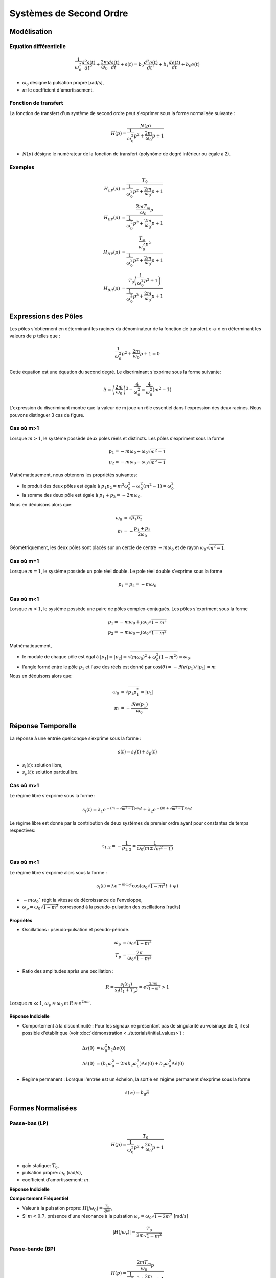 Systèmes de Second Ordre
========================

Modélisation
------------

Equation différentielle 
+++++++++++++++++++++++

.. math ::

    \frac{1}{\omega_0^2}\frac{d^2 s(t)}{dt^2} +\frac{2m}{\omega_0}\frac{d s(t)}{dt}+s(t) = b_2\frac{d^2 e(t)}{dt^2} +b_1\frac{d e(t)}{dt}+b_0 e(t)

* :math:`\omega_0` désigne la pulsation propre [rad/s],
* :math:`m` le coefficient d'amortissement.

Fonction de transfert
+++++++++++++++++++++

La fonction de transfert d'un système de second ordre peut s'exprimer sous la forme normalisée suivante :

.. math ::

    H(p)=\frac{N(p)}{\frac{1}{\omega_0^2}p^2+\frac{2m}{\omega_0}p+1}

* :math:`N(p)` désigne le numérateur de la fonction de transfert (polynôme de degré inférieur ou égale à 2).

Exemples
++++++++

.. math::

    H_{LP}(p)&=\frac{T_0}{\frac{1}{\omega_0^2}p^2+\frac{2m}{\omega_0}p+1}\\
    H_{BP}(p)&=\frac{\frac{2mT_m}{\omega_0}p}{\frac{1}{\omega_0^2}p^2+\frac{2m}{\omega_0}p+1}​\\
    H_{HP}(p)&=\frac{\frac{T_{\infty}}{\omega_0^2}p^2}{\frac{1}{\omega_0^2}p^2+\frac{2m}{\omega_0}p+1}​\\
    H_{BR}(p)&=\frac{T_0\left(\frac{1}{\omega_0^2}p^2+1\right)}{\frac{1}{\omega_0^2}p^2+\frac{2m}{\omega_0}p+1}​


Expressions des Pôles 
---------------------

Les pôles s'obtiennent en déterminant les racines du dénominateur
de la fonction de transfert c-a-d en déterminant les valeurs de :math:`p` telles que : 

.. math::

    \frac{1}{\omega_0^2}p^2+\frac{2m}{\omega_0}p+1 = 0

Cette équation est une équation du second degré. Le discriminant s'exprime sous la forme suivante:

.. math::

    \Delta = \left(\frac{2m}{\omega_0}\right)^2-\frac{4}{\omega_0^2} =\frac{4}{\omega_0^2}\left(m^2-1\right)

L'expression du discriminant montre que la valeur de m joue un rôle essentiel dans l'expression des 
deux racines. Nous pouvons distinguer 3 cas de figure.

Cas où m>1
++++++++++

Lorsque :math:`m>1`, le système possède deux poles réels et distincts. Les pôles s'expriment sous la forme 

.. math::
    p_1 = -m\omega_0 +\omega_0 \sqrt{m^2-1}\\
    p_2 = -m\omega_0 -\omega_0 \sqrt{m^2-1}

Mathématiquement, nous obtenons les propriétés suivantes:

* le produit des deux pôles est égale à :math:`p_1p_2=m^2\omega_0^2-\omega_0^2(m^2-1)=\omega_0^2`
* la somme des deux pôle est égale à :math:`p_1+p_2=-2m\omega_0`.

Nous en déduisons alors que:

.. math::
    \omega_0 &= \sqrt{p_1p_2}\\
    m &= -\frac{p_1+p_2}{2\omega_0}

Géométriquement, les deux pôles sont placés sur un cercle de centre :math:`-m\omega_0` et de rayon :math:`\omega_0\sqrt{m^2-1}`.

.. plot ::
    :context: close-figs
    :include-source: false

    import numpy as np 
    import matplotlib.pyplot as plt

    m = 2
    w0 = 1
    poles = np.sort(np.roots([1/(w0**2),2*m/w0,1]))
    center = -m*w0

    angle = np.arange(0,2*np.pi,0.05)
    radius = w0*np.sqrt(m**2-1)

    fig = plt.figure(figsize=[7,4.8])
    plt.plot(np.real(poles),np.imag(poles),'x')
    plt.plot(center-radius*np.cos(angle),radius*np.sin(angle),'k--', linewidth=1)
    plt.xlabel("$\Re e(.)$")
    plt.ylabel("$\Im m(.)$")
    plt.grid()
    plt.xlim([-5,5])
    plt.xticks([poles[0],-m*w0,poles[1],0],["$p_2$","$-m\omega_0$","$p_1$","0"])
    plt.yticks([-w0*np.sqrt(m**2-1),0,w0*np.sqrt(m**2-1)],["$-\omega_0\sqrt{m^2-1}$","$0$","$\omega_0\sqrt{m^2-1}$"])
    plt.axis("equal")


Cas où m=1
++++++++++

Lorsque :math:`m=1`, le système possède un pole réel double. Le pole réel double s'exprime sous la forme

.. math::
    p_1 = p_2 = -m\omega_0

.. plot ::
    :context: close-figs
    :include-source: false

    import numpy as np 
    import matplotlib.pyplot as plt

    m = 1
    w0 = 1
    poles = np.sort(np.roots([1/(w0**2),2*m/w0,1]))

    fig = plt.figure(figsize=[7,4.8])
    plt.plot(np.real(poles),[0,0],'x')
    plt.xlabel("$\Re e(.)$")
    plt.ylabel("$\Im m(.)$")
    plt.grid()
    plt.xlim([-2.5,0.5])
    plt.xticks([-m*w0,0],["$-m\omega_0$","0"])
    plt.yticks([0],["0"])
    

Cas où m<1
++++++++++

Lorsque :math:`m<1`, le système possède une paire de pôles complex-conjugués. Les pôles s'expriment sous la forme 

.. math::
    p_1 = -m\omega_0 +j\omega_0 \sqrt{1-m^2}\\
    p_2 = -m\omega_0 -j\omega_0 \sqrt{1-m^2}

Mathématiquement, 

* le module de chaque pôle est égal à :math:`|p_1|=|p_2|=\sqrt{(m\omega_0)^2+\omega_0^2(1-m^2)}=\omega_0`.
* l'angle formé entre le pôle :math:`p_1` et l'axe des réels est donné par :math:`\cos(\theta)=-\Re e(p_1)/|p_1|=m`

Nous en déduisons alors que:

.. math::
    \omega_0 &= \sqrt{p_1p_1^*}=|p_1|\\
    m &= -\frac{\Re e(p_1)}{\omega_0 }

.. plot ::
    :context: close-figs
    :include-source: false

    import numpy as np 
    import matplotlib.pyplot as plt

    m = 0.6
    w0 = 1
    poles = np.sort(np.roots([1/(w0**2),2*m/w0,1]))
    center = -m*w0
    angle = np.arange(0,2*np.pi,0.05)
    radius = w0*np.sqrt(1-m**2)

    fig = plt.figure(figsize=[7,4.8])
    plt.plot(center-radius*np.cos(angle),radius*np.sin(angle),'k--', linewidth=1)
    plt.plot(np.real(poles),np.imag(poles),'x')
    plt.xlabel("$\Re e(.)$")
    plt.ylabel("$\Im m(.)$")
    plt.grid()
    plt.xlim([-3,0.5])
    plt.xticks([-m*w0,0],["$-m\omega_0$","0"])
    plt.yticks([-w0*np.sqrt(1-m**2), 0, w0*np.sqrt(1-m**2)],["$-\omega_0\sqrt{1-m^2}$","$0$","$\omega_0\sqrt{1-m^2}$"])
    plt.axis("equal")


Réponse Temporelle
------------------

La réponse à une entrée quelconque s’exprime sous la forme :

.. math ::
    
    s(t) = s_l(t) + s_p(t)

* :math:`s_l(t)`: solution libre,
* :math:`s_p(t)`: solution particulière.

Cas où m>1
++++++++++

Le régime libre s'exprime sous la forme :

.. math ::
    
    s_l(t)=\lambda_1 e^{-(m-\sqrt{m^2-1})\omega_0t}+\lambda_2 e^{-(m+\sqrt{m^2-1})\omega_0t}

Le régime libre est donné par la contribution de deux systèmes de premier ordre ayant pour constantes de temps respectives:

.. math ::
    
    \tau_{1,2} =-\frac{1}{p_{1,2}}=\frac{1}{\omega_0 (m\pm \sqrt{m^2-1})}


Cas où m<1
++++++++++

Le régime libre s'exprime alors sous la forme :

.. math ::

    s_l(t)=\lambda e^{-m\omega_0t}\cos(\omega_0 \sqrt{1-m^2}t+\varphi)

* :math:`-m\omega_0`` régit la vitesse de décroissance de l'enveloppe,
* :math:`\omega_p=\omega_0 \sqrt{1-m^2}` correspond à la pseudo-pulsation des oscillations [rad/s] 


Propriétés 
``````````

* Oscillations : pseudo-pulsation et pseudo-période.

.. math ::

    \omega_p &=\omega_0\sqrt{1-m^2}\\
    T_p &= \frac{2\pi}{\omega_0\sqrt{1-m^2}}

* Ratio des amplitudes après une oscillation :

.. math ::
    
    R = \frac{s_l(t_1)}{s_l(t_1+T_p)}=e^\frac{2\pi m}{\sqrt{1-m^2}} > 1


Lorsque :math:`m\ll 1`, :math:`\omega_p\approx \omega_0` et :math:`R\approx e^{2\pi m}`.

Réponse Indicielle
``````````````````

* Comportement à la discontinuité : Pour les signaux ne présentant pas de singularité au voisinage de 0, il est possible d'établir que (voir :doc:`démonstration <../tutorials/initial_values>`) :

.. math ::

	\Delta s(0) &= \omega_0^2 b_2 \Delta e(0) \\
	\Delta \dot{s}(0) &= (b_1 \omega_0^2-2m b_2 \omega_0^3)\Delta e(0)+b_2 \omega_0^2\Delta \dot{e}(0)

* Regime permanent : Lorsque l'entrée est un échelon, la sortie en régime permanent s'exprime sous la forme

.. math ::

    s(\infty) = b_0 E

Formes Normalisées
------------------

Passe-bas (LP)
++++++++++++++

.. math::

    H(p)=\frac{T_0}{\frac{1}{\omega_0^2}p^2+\frac{2m}{\omega_0}p+1}​

* gain statique: :math:`T_0`, 
* pulsation propre: :math:`\omega_0` (rad/s),
* coefficient d'amortissement: :math:`m`.

**Réponse Indicielle**

.. plot ::
    :context: close-figs
    :include-source: false

    import numpy as np 
    from scipy.signal import lti
    import matplotlib.pyplot as plt

    T0 = 2
    w0 = 1
    m3 = 0.1
    m2 = 0.8
    m1 = 2
    tau = 1
    sys1 = lti([T0],[(1/w0**2),2*m1/w0,1])
    sys2 = lti([T0],[(1/w0**2),2*m2/w0,1])
    sys3 = lti([T0],[(1/w0**2),2*m3/w0,1])

    t = np.arange(0,50,0.5)
    t,s1 = sys1.step(T=t)
    t,s2 = sys2.step(T=t)
    t,s3 = sys3.step(T=t)

    fig, axs = plt.subplots(1, 1)
    axs.plot(t, s1,label="$m=2$")
    axs.plot(t, s2,label="$m=0.8$")
    axs.plot(t, s3,label="$m=0.1$")
    axs.set_title("Réponse Indicielle")
    axs.set_yticks([0,1.9,2,2.1])
    axs.set_yticklabels(["0","$0.95T_0E$","$T_0E$","$1.05T_0E$"])
    axs.set_xticks([])
    axs.set_xticklabels([])
    axs.set_xlabel("t [s]")
    axs.set_xlim([0,50])
    axs.set_ylim([0,3.6])
    axs.grid()
    axs.legend()
    fig.tight_layout()


**Comportement Fréquentiel**

* Valeur à la pulsation propre: :math:`H(j\omega_0)=\frac{T_0}{2jm}`,
* Si :math:`m<0.7`, présence d'une résonance à la pulsation :math:`\omega_r=\omega_0\sqrt{1-2m^2}` [rad/s]

.. math ::

    |H(j\omega_r)|=\frac{T_0}{2m\sqrt{1-m^2}}


.. plot ::
    :context: close-figs
    :include-source: false

    import numpy as np 
    from scipy.signal import lti
    import matplotlib.pyplot as plt

    T0 = 2
    w0 = 1
    m3 = 0.1
    m2 = 0.8
    m1 = 2
    tau = 1
    sys1 = lti([T0],[(1/w0**2),2*m1/w0,1])
    sys2 = lti([T0],[(1/w0**2),2*m2/w0,1])
    sys3 = lti([T0],[(1/w0**2),2*m3/w0,1])

    w = np.logspace(-2,2,200)
    w,Hjw1 = sys1.freqresp(w=w)
    w,Hjw2 = sys2.freqresp(w=w)
    w,Hjw3 = sys3.freqresp(w=w)

    fig, axs = plt.subplots(2, 1)
    axs[0].loglog(w, np.abs(Hjw1),label="$m=2$")
    axs[0].loglog(w, np.abs(Hjw2),label="$m=0.8$")
    axs[0].loglog(w, np.abs(Hjw3),label="$m=0.1$")
    axs[1].semilogx(w, 180*np.angle(Hjw1)/np.pi,label="$m=2$")
    axs[1].semilogx(w, 180*np.angle(Hjw2)/np.pi,label="$m=0.8$")
    axs[1].semilogx(w, 180*np.angle(Hjw3)/np.pi,label="$m=0.1$")
    axs[0].set_xticks([1])
    axs[0].set_xticklabels(["$\omega_0$"])
    axs[0].set_yticks([2])
    axs[0].set_yticklabels(["$T_0$"])
    axs[0].grid()
    axs[0].legend()
    axs[0].set_ylabel("$|H(j\omega)|$")
    axs[0].set_title("Réponse Frequentielle")
    axs[1].set_xlabel("w [rad/s]")
    axs[1].set_ylabel("$\\arg[H(j\omega)]$ [deg]")
    axs[1].set_xticks([1])
    axs[1].set_xticklabels(["$\omega_0$"])
    axs[1].set_yticks([-180,-90,0])
    axs[1].set_yticklabels(["-180","-90","0"])
    axs[1].grid()
    axs[0].set_xlim([0.01,100])
    axs[1].set_xlim([0.01,100])
    fig.tight_layout()


Passe-bande (BP)
++++++++++++++++

.. math::

    H(p)=\frac{\frac{2mT_m}{\omega_0}p}{\frac{1}{\omega_0^2}p^2+\frac{2m}{\omega_0}p+1}​

* gain maximum: :math:`T_m`, 
* pulsation propre: :math:`\omega_0` (rad/s),
* coefficient d'amortissement: :math:`m`. 

**Réponse Indicielle**


.. plot ::
    :context: close-figs
    :include-source: false

    import numpy as np 
    from scipy.signal import lti
    import matplotlib.pyplot as plt

    T0 = 2
    w0 = 1
    m3 = 0.1
    m2 = 0.8
    m1 = 2
    tau = 1
    sys1 = lti([2*m1*T0/w0,0],[(1/w0**2),2*m1/w0,1])
    sys2 = lti([2*m2*T0/w0,0],[(1/w0**2),2*m2/w0,1])
    sys3 = lti([2*m3*T0/w0,0],[(1/w0**2),2*m3/w0,1])

    t = np.arange(0,20,0.1)
    t,s1 = sys1.step(T=t)
    t,s2 = sys2.step(T=t)
    t,s3 = sys3.step(T=t)

    fig, axs = plt.subplots(1, 1)
    axs.plot(t, s1,label="$m=2$")
    axs.plot(t, s2,label="$m=0.8$")
    axs.plot(t, s3,label="$m=0.1$")
    axs.set_title("Réponse Indicielle")
    axs.set_yticks([0,2])
    axs.set_yticklabels(["0","$T_mE$"])
    axs.set_xticks([])
    axs.set_xticklabels([])
    axs.set_xlabel("t [s]")
    axs.set_xlim([0,20])
    axs.set_ylim([-0.5,2])
    axs.grid()
    axs.legend()
    fig.tight_layout()

**Comportement Fréquentiel**

* Valeur à la pulsation propre: :math:`H(j\omega_0)=T_m`,
* Intersection des asymptotes de module: :math:`T_i=2m T_m`, 
* Largeur de la bande passante à -3dB: :math:`\Delta \omega =2m \omega_0` [rad/s].


.. plot ::
    :context: close-figs
    :include-source: false

    import numpy as np 
    from scipy.signal import lti
    import matplotlib.pyplot as plt

    T0 = 2
    w0 = 1
    m3 = 0.1
    m2 = 0.8
    m1 = 2
    tau = 1
    sys1 = lti([2*m1*T0/w0,0],[(1/w0**2),2*m1/w0,1])
    sys2 = lti([2*m2*T0/w0,0],[(1/w0**2),2*m2/w0,1])
    sys3 = lti([2*m3*T0/w0,0],[(1/w0**2),2*m3/w0,1])

    w = np.logspace(-2,2,200)
    w,Hjw1 = sys1.freqresp(w=w)
    w,Hjw2 = sys2.freqresp(w=w)
    w,Hjw3 = sys3.freqresp(w=w)

    fig, axs = plt.subplots(2, 1)
    axs[0].loglog(w, np.abs(Hjw1),label="$m=2$")
    axs[0].loglog(w, np.abs(Hjw2),label="$m=0.8$")
    axs[0].loglog(w, np.abs(Hjw3),label="$m=0.1$")
    axs[1].semilogx(w, 180*np.angle(Hjw1)/np.pi,label="$m=2$")
    axs[1].semilogx(w, 180*np.angle(Hjw2)/np.pi,label="$m=0.8$")
    axs[1].semilogx(w, 180*np.angle(Hjw3)/np.pi,label="$m=0.1$")
    axs[0].set_xticks([1])
    axs[0].set_xticklabels(["$\omega_0$"])
    axs[0].set_yticks([2])
    axs[0].set_yticklabels(["$T_m$"])
    axs[0].grid()
    axs[0].legend()
    axs[0].set_ylabel("$|H(j\omega)|$")
    axs[0].set_title("Réponse Frequentielle")
    axs[1].set_xlabel("w [rad/s]")
    axs[1].set_ylabel("$\\arg[H(j\omega)]$ [deg]")
    axs[1].set_xticks([1])
    axs[1].set_xticklabels(["$\omega_0$"])
    axs[1].set_yticks([-90,0,90])
    axs[1].set_yticklabels(["-90","0","90"])
    axs[1].grid()
    axs[0].set_xlim([0.01,100])
    axs[1].set_xlim([0.01,100])
    fig.tight_layout()



Passe-haut (HP)
+++++++++++++++

.. math::

    H(p)=\frac{\frac{T_{\infty}}{\omega_0^2}p^2}{\frac{1}{\omega_0^2}p^2+\frac{2m}{\omega_0}p+1}​

* gain haute-fréquence: :math:`T_{\infty}`,
* pulsation propre: :math:`\omega_0` (rad/s),
* coefficient d'amortissement: :math:`m`. 

**Réponse Indicielle**

.. plot ::
    :context: close-figs
    :include-source: false

    import numpy as np 
    from scipy.signal import lti
    import matplotlib.pyplot as plt

    T0 = 2
    w0 = 1
    m3 = 0.1
    m2 = 0.8
    m1 = 2
    tau = 1
    sys1 = lti([T0/(w0**2),0,0],[(1/w0**2),2*m1/w0,1])
    sys2 = lti([T0/(w0**2),0,0],[(1/w0**2),2*m2/w0,1])
    sys3 = lti([T0/(w0**2),0,0],[(1/w0**2),2*m3/w0,1])

    t = np.arange(0,20,0.1)
    t,s1 = sys1.step(T=t)
    t,s2 = sys2.step(T=t)
    t,s3 = sys3.step(T=t)

    fig, axs = plt.subplots(1, 1)
    axs.plot(t, s1,label="$m=2$")
    axs.plot(t, s2,label="$m=0.8$")
    axs.plot(t, s3,label="$m=0.1$")
    axs.set_title("Réponse Indicielle")
    axs.set_yticks([0,2])
    axs.set_yticklabels(["0","$T_mE$"])
    axs.set_xticks([])
    axs.set_xticklabels([])
    axs.set_xlabel("t [s]")
    axs.set_xlim([0,20])
    axs.set_ylim([-2.2,2.2])
    axs.grid()
    axs.legend()
    fig.tight_layout()


**Comportement Fréquentiel**

* Valeur à la pulsation propre: :math:`H(j\omega_0)=j\frac{T_{\infty}}{2m}`,
* Si :math:`m<0.7`, présence d'une résonance à la pulsation :math:`\omega_r=\omega_0/\sqrt{1-2m^2}` [rad/s]

.. math ::

    |H(j\omega_r)|=\frac{T_{\infty}}{2m\sqrt{1-m^2}}


.. plot ::
    :context: close-figs
    :include-source: false

    import numpy as np 
    from scipy.signal import lti
    import matplotlib.pyplot as plt

    T0 = 2
    w0 = 1
    m3 = 0.1
    m2 = 0.8
    m1 = 2
    tau = 1
    sys1 = lti([T0/(w0**2),0,0],[(1/w0**2),2*m1/w0,1])
    sys2 = lti([T0/(w0**2),0,0],[(1/w0**2),2*m2/w0,1])
    sys3 = lti([T0/(w0**2),0,0],[(1/w0**2),2*m3/w0,1])

    w = np.logspace(-2,2,200)
    w,Hjw1 = sys1.freqresp(w=w)
    w,Hjw2 = sys2.freqresp(w=w)
    w,Hjw3 = sys3.freqresp(w=w)

    fig, axs = plt.subplots(2, 1)
    axs[0].loglog(w, np.abs(Hjw1),label="$m=2$")
    axs[0].loglog(w, np.abs(Hjw2),label="$m=0.8$")
    axs[0].loglog(w, np.abs(Hjw3),label="$m=0.1$")
    axs[1].semilogx(w, 180*np.angle(Hjw1)/np.pi,label="$m=2$")
    axs[1].semilogx(w, 180*np.angle(Hjw2)/np.pi,label="$m=0.8$")
    axs[1].semilogx(w, 180*np.angle(Hjw3)/np.pi,label="$m=0.1$")
    axs[0].set_xticks([1])
    axs[0].set_xticklabels(["$\omega_0$"])
    axs[0].set_yticks([2])
    axs[0].set_yticklabels(["$T_m$"])
    axs[0].grid()
    axs[0].legend()
    axs[0].set_ylabel("$|H(j\omega)|$")
    axs[0].set_title("Réponse Frequentielle")
    axs[1].set_xlabel("w [rad/s]")
    axs[1].set_ylabel("$\\arg[H(j\omega)]$ [deg]")
    axs[1].set_xticks([1])
    axs[1].set_xticklabels(["$\omega_0$"])
    axs[1].set_yticks([0,90,180])
    axs[1].set_yticklabels(["0","90","180"])
    axs[1].grid()
    axs[0].set_xlim([0.01,100])
    axs[1].set_xlim([0.01,100])
    fig.tight_layout()


Rejecteur (Notch)
+++++++++++++++++

.. math::

    H(p)=\frac{T_0\left(\frac{1}{\omega_0^2}p^2+1\right)}{\frac{1}{\omega_0^2}p^2+\frac{2m}{\omega_0}p+1}​

* gain maximum: :math:`T_0`, 
* pulsation propre: :math:`\omega_0` (rad/s),
* coefficient d'amortissement: :math:`m`. 

**Réponse Indicielle**

.. plot ::
    :context: close-figs
    :include-source: false

    import numpy as np 
    from scipy.signal import lti
    import matplotlib.pyplot as plt

    T0 = 2
    w0 = 1
    m3 = 0.1
    m2 = 0.8
    m1 = 2
    tau = 1
    sys1 = lti([T0/(w0**2),0,T0],[(1/w0**2),2*m1/w0,1])
    sys2 = lti([T0/(w0**2),0,T0],[(1/w0**2),2*m2/w0,1])
    sys3 = lti([T0/(w0**2),0,T0],[(1/w0**2),2*m3/w0,1])

    t = np.arange(0,20,0.1)
    t,s1 = sys1.step(T=t)
    t,s2 = sys2.step(T=t)
    t,s3 = sys3.step(T=t)

    fig, axs = plt.subplots(1, 1)
    axs.plot(t, s1,label="$m=2$")
    axs.plot(t, s2,label="$m=0.8$")
    axs.plot(t, s3,label="$m=0.1$")
    axs.set_title("Réponse Indicielle")
    axs.set_yticks([0,2])
    axs.set_yticklabels(["0","$T_{0}E$"])
    axs.set_xticks([])
    axs.set_xticklabels([])
    axs.set_xlabel("t [s]")
    axs.set_xlim([0,20])
    axs.set_ylim([0,2.7])
    axs.grid()
    axs.legend()
    fig.tight_layout()



**Comportement Fréquentiel**

* Valeur à la pulsation propre: :math:`H(j\omega_0)=0`,
* Largeur de la bande rejetée à -3dB: :math:`\Delta \omega =2m \omega_0` [rad/s].


.. plot ::
    :context: close-figs
    :include-source: false

    import numpy as np 
    from scipy.signal import lti
    import matplotlib.pyplot as plt

    T0 = 2
    w0 = 1
    m3 = 0.1
    m2 = 0.8
    m1 = 2
    tau = 1
    sys1 = lti([T0/(w0**2),0,T0],[(1/w0**2),2*m1/w0,1])
    sys2 = lti([T0/(w0**2),0,T0],[(1/w0**2),2*m2/w0,1])
    sys3 = lti([T0/(w0**2),0,T0],[(1/w0**2),2*m3/w0,1])

    w = np.logspace(-2,2,200)
    w,Hjw1 = sys1.freqresp(w=w)
    w,Hjw2 = sys2.freqresp(w=w)
    w,Hjw3 = sys3.freqresp(w=w)

    fig, axs = plt.subplots(2, 1)
    axs[0].loglog(w, np.abs(Hjw1),label="$m=2$")
    axs[0].loglog(w, np.abs(Hjw2),label="$m=0.8$")
    axs[0].loglog(w, np.abs(Hjw3),label="$m=0.1$")
    axs[1].semilogx(w, 180*np.angle(Hjw1)/np.pi,label="$m=2$")
    axs[1].semilogx(w, 180*np.angle(Hjw2)/np.pi,label="$m=0.8$")
    axs[1].semilogx(w, 180*np.angle(Hjw3)/np.pi,label="$m=0.1$")
    axs[0].set_xticks([1])
    axs[0].set_xticklabels(["$\omega_0$"])
    axs[0].set_yticks([2])
    axs[0].set_yticklabels(["$T_{0}$"])
    axs[0].grid()
    axs[0].legend()
    axs[0].set_ylabel("$|H(j\omega)|$")
    axs[0].set_title("Réponse Frequentielle")
    axs[1].set_xlabel("w [rad/s]")
    axs[1].set_ylabel("$\\arg[H(j\omega)]$ [deg]")
    axs[1].set_xticks([1])
    axs[1].set_xticklabels(["$\omega_0$"])
    axs[1].set_yticks([-90,0,90])
    axs[1].set_yticklabels(["-90","0","90"])
    axs[1].grid()
    axs[0].set_xlim([0.01,100])
    axs[1].set_xlim([0.01,100])
    fig.tight_layout()